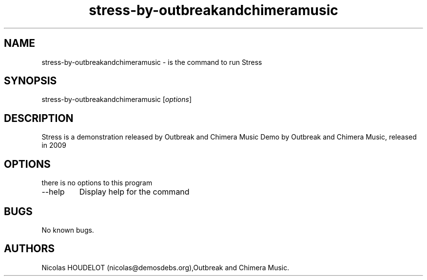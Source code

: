 .\" Automatically generated by Pandoc 2.9.2.1
.\"
.TH "stress-by-outbreakandchimeramusic" "6" "2016-10-30" "Stress User Manuals" ""
.hy
.SH NAME
.PP
stress-by-outbreakandchimeramusic - is the command to run Stress
.SH SYNOPSIS
.PP
stress-by-outbreakandchimeramusic [\f[I]options\f[R]]
.SH DESCRIPTION
.PP
Stress is a demonstration released by Outbreak and Chimera Music Demo by
Outbreak and Chimera Music, released in 2009
.SH OPTIONS
.PP
there is no options to this program
.TP
--help
Display help for the command
.SH BUGS
.PP
No known bugs.
.SH AUTHORS
Nicolas HOUDELOT (nicolas\[at]demosdebs.org),Outbreak and Chimera Music.
